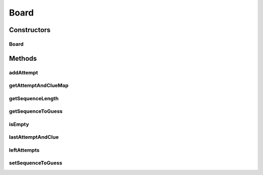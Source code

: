 .. java:import:: java.util Iterator

.. java:import:: java.util LinkedHashMap

.. java:import:: java.util List

.. java:import:: java.util Map

.. java:import:: it.unicam.cs.pa.mastermind.pegs ColorPegs

Board
=====

.. java:package:: it.unicam.cs.pa.mastermind.core
   :noindex:

.. java:type:: public class Board

   Immagazzina i dati relativi alla plancia di gioco, quali posizione e natura dei pioli codice e dei pioli chiave. Fornisce informazioni sullo stato di gioco alle classi che lo gestiscono (Coordinator, Starter e InteractionManager).

   :author: Francesco Pio Stelluti, Francesco Coppola

Constructors
------------
Board
^^^^^

.. java:constructor:: public Board(int sequenceLength, int maxAttempts)
   :outertype: Board

   Costruttore che riceve come parametri la lunghezza delle sequenze di pioli e il numero massimo di tentativi disponibili.

   :param sequenceLength: lunghezza della sequenza inserita
   :param maxAttempts: numero di tentativi possibii per indovindare la sequenza

Methods
-------
addAttempt
^^^^^^^^^^

.. java:method:: public boolean addAttempt(List<ColorPegs> attempt, List<ColorPegs> clue) throws IllegalArgumentException
   :outertype: Board

   Aggiunge alla plancia una nuova sequenza di pioli tentativo e la relativa sequenza di pioli indizio.

   :param attempt: la lista della sequnza tentativo
   :param clue: la lista degli indizi forniti
   :throws IllegalArgumentException: se il tentativo di inserimento fallisce
   :return: un booleano che conferma la riuscita o meno dell'inserimento della sequenza nella plancia

getAttemptAndClueMap
^^^^^^^^^^^^^^^^^^^^

.. java:method:: public Map<List<ColorPegs>, List<ColorPegs>> getAttemptAndClueMap()
   :outertype: Board

   Restituisce la board contenente i tentativi inseriti e i corrispetivi indizi.

   :return: la board con i relativi attempt e clue

getSequenceLength
^^^^^^^^^^^^^^^^^

.. java:method:: public int getSequenceLength()
   :outertype: Board

   Restituisce la lunghezza della sequenza da inserire.

   :return: la lunghezza della sequenza

getSequenceToGuess
^^^^^^^^^^^^^^^^^^

.. java:method:: public List<ColorPegs> getSequenceToGuess()
   :outertype: Board

   Restituisce la sequenza di pioli da indovinare.

   :return: la lista composta da ColorPegs contente la sequenza da indovinare

isEmpty
^^^^^^^

.. java:method:: public boolean isEmpty()
   :outertype: Board

   Metodo che stabilisce se la plancia di gioco è completamente vuota o meno.

   :return: un booleano a seconda dello stato vuoto o meno della plancia

lastAttemptAndClue
^^^^^^^^^^^^^^^^^^

.. java:method:: public Map.Entry<List<ColorPegs>, List<ColorPegs>> lastAttemptAndClue()
   :outertype: Board

   Restituisce l'ultima sequenza di pioli tentativo inseriti e la relativa sequenza di pioli indizio.

   :return: l'utlima sequenza di pioli tentativo inseriti e la lista di indizi relativi a quest'ultima

leftAttempts
^^^^^^^^^^^^

.. java:method:: public int leftAttempts()
   :outertype: Board

   Restituisce il numero di tentativi rimanenti.

   :return: il numero di tentativi rimasti

setSequenceToGuess
^^^^^^^^^^^^^^^^^^

.. java:method:: public boolean setSequenceToGuess(List<ColorPegs> toGuess) throws IllegalArgumentException
   :outertype: Board

   Imposta la sequenza di pioli da indovinare.

   :param toGuess: lista di ColorPegs della sequenza da indovinare
   :throws IllegalArgumentException: se la lunghezza della sequenza inserita non è valida
   :return: un booleano a seconda della riuscita o meno dell'inserimento nella plancia di gioco

